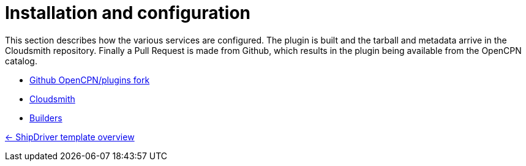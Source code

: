 = Installation and configuration

This section describes how the various services are configured. The plugin is built and the tarball and metadata arrive in the Cloudsmith repository. Finally a Pull Request is made from Github, which results in the plugin being available from the OpenCPN catalog. 

* xref:InstallConfigure/GithubPreps.adoc[Github OpenCPN/plugins fork]

* xref:InstallConfigure/Cloudsmith.adoc[Cloudsmith]

* xref:InstallConfigure/Builders/IntroBuilders.adoc[Builders]

xref:Overview.adoc[<- ShipDriver template overview]
